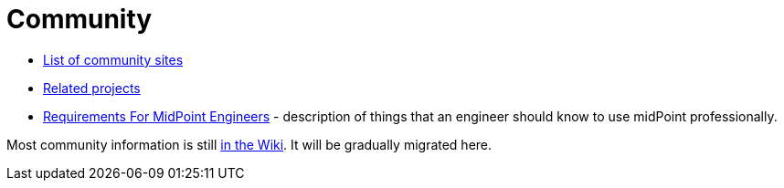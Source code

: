 = Community

* link:sites/[List of community sites]
* link:related-projects/[Related projects]
* link:engineering-requirements[Requirements For MidPoint Engineers] - description of things that an engineer should know to use midPoint professionally.

Most community information is still https://wiki.evolveum.com/display/midPoint/Participation[in the Wiki].
It will be gradually migrated here.
